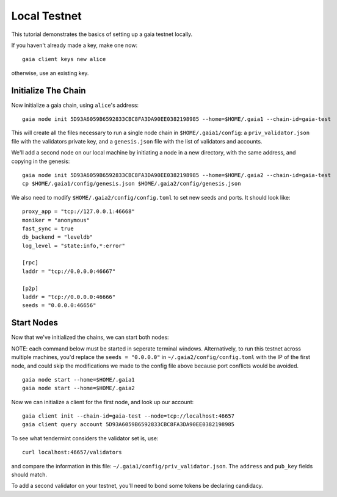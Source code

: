 Local Testnet
=============

This tutorial demonstrates the basics of setting up a gaia
testnet locally.

If you haven't already made a key, make one now:

::

    gaia client keys new alice

otherwise, use an existing key.

Initialize The Chain
--------------------

Now initialize a gaia chain, using ``alice``'s address:

::

    gaia node init 5D93A6059B6592833CBC8FA3DA90EE0382198985 --home=$HOME/.gaia1 --chain-id=gaia-test

This will create all the files necessary to run a single node chain in
``$HOME/.gaia1/config``: a ``priv_validator.json`` file with the validators
private key, and a ``genesis.json`` file with the list of validators and
accounts.

We'll add a second node on our local machine by initiating a node in a
new directory, with the same address, and copying in the genesis:

::

    gaia node init 5D93A6059B6592833CBC8FA3DA90EE0382198985 --home=$HOME/.gaia2 --chain-id=gaia-test
    cp $HOME/.gaia1/config/genesis.json $HOME/.gaia2/config/genesis.json

We also need to modify ``$HOME/.gaia2/config/config.toml`` to set new seeds
and ports. It should look like:

::

    proxy_app = "tcp://127.0.0.1:46668"
    moniker = "anonymous"
    fast_sync = true
    db_backend = "leveldb"
    log_level = "state:info,*:error"

    [rpc]
    laddr = "tcp://0.0.0.0:46667"

    [p2p]
    laddr = "tcp://0.0.0.0:46666"
    seeds = "0.0.0.0:46656"

Start Nodes
-----------

Now that we've initialized the chains, we can start both nodes:

NOTE: each command below must be started in seperate terminal windows. Alternatively, to run this testnet across multiple machines, you'd replace the ``seeds = "0.0.0.0"`` in ``~/.gaia2/config/config.toml`` with the IP of the first node, and could skip the modifications we made to the config file above because port conflicts would be avoided.

::

    gaia node start --home=$HOME/.gaia1
    gaia node start --home=$HOME/.gaia2

Now we can initialize a client for the first node, and look up our
account:

::

    gaia client init --chain-id=gaia-test --node=tcp://localhost:46657
    gaia client query account 5D93A6059B6592833CBC8FA3DA90EE0382198985 

To see what tendermint considers the validator set is, use:

::

    curl localhost:46657/validators

and compare the information in this file: ``~/.gaia1/config/priv_validator.json``. The ``address`` and ``pub_key`` fields should match.

To add a second validator on your testnet, you'll need to bond some tokens be declaring candidacy.
